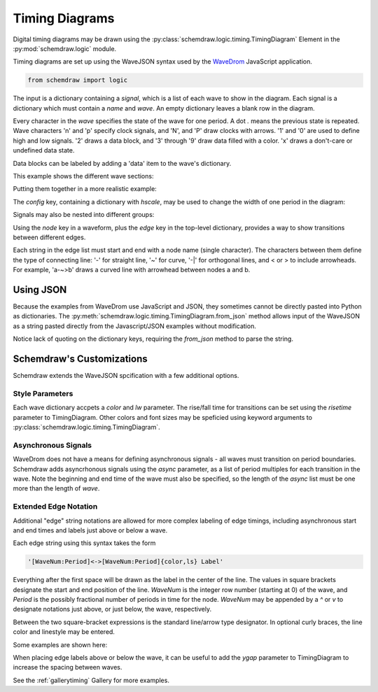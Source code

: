 Timing Diagrams
===============

.. jupyter-execute::
    :hide-code:

    %config InlineBackend.figure_format = 'svg'
    import schemdraw
    from schemdraw import logic
    schemdraw.config(margin=.1)


Digital timing diagrams may be drawn using the :py:class:`schemdraw.logic.timing.TimingDiagram` Element in the :py:mod:`schemdraw.logic` module.

Timing diagrams are set up using the WaveJSON syntax used by the `WaveDrom <https://wavedrom.com/>`_ JavaScript application.


.. code-block:: python

    from schemdraw import logic


.. jupyter-execute::

    logic.TimingDiagram(
        {'signal': [
            {'name': 'A', 'wave': '0..1..01.'},
            {'name': 'B', 'wave': '101..0...'}]})

The input is a dictionary containing a `signal`, which is a list of each wave to show in the diagram. Each signal is a dictionary which must contain a `name` and `wave`.
An empty dictionary leaves a blank row in the diagram.

Every character in the `wave` specifies the state of the wave for one period. A dot `.` means the previous state is repeated.
Wave characters 'n' and 'p' specify clock signals, and 'N', and 'P' draw clocks with arrows.
'1' and '0' are used to define high and low signals. '2' draws a data block, and '3' through '9' draw data filled with a color. 'x' draws a don't-care or undefined data state.

Data blocks can be labeled by adding a 'data' item to the wave's dictionary.

This example shows the different wave sections:

.. jupyter-execute::

    logic.TimingDiagram(
        {'signal': [
            {'name': 'clock n', 'wave': 'n......'},
            {'name': 'clock p', 'wave': 'p......'},
            {'name': 'clock N', 'wave': 'N......'},
            {'name': 'clock P', 'wave': 'P......'},
            {},
            {'name': '1s and 0s', 'wave': '0.1.01.'},
            {'name': 'data', 'wave': '2..=.2.'},  # '=' is the same as '2'
            {'name': 'data named', 'wave': '3.4.6..', 'data': ['A', 'B', 'C']},
            {'name': 'dont care', 'wave': 'xx..x..'},
            {},
            {'name': 'high z', 'wave': 'z.10.z.'},
            {'name': 'pull up/down', 'wave': '0u..d.1'},
        ]})


Putting them together in a more realistic example:

.. jupyter-execute::

    logic.TimingDiagram(
        {'signal': [
            {'name': 'clk', 'wave': 'P......'},
            {'name': 'bus', 'wave': 'x.==.=x', 'data': ['head', 'body', 'tail']},
            {'name': 'wire', 'wave': '0.1..0.'}]})


The `config` key, containing a dictionary with `hscale`, may be used to change the width of one period in the diagram:

.. jupyter-execute::
    :emphasize-lines: 6

    logic.TimingDiagram(
        {'signal': [
            {'name': 'clk', 'wave': 'P......'},
            {'name': 'bus', 'wave': 'x.==.=x', 'data': ['head', 'body', 'tail']},
            {'name': 'wire', 'wave': '0.1..0.'}],
         'config': {'hscale': 2}})


Signals may also be nested into different groups:

.. jupyter-execute::

    logic.TimingDiagram(
        {'signal': ['Group', 
          ['Set 1',
            {'name': 'A', 'wave': '0..1..01.'},
            {'name': 'B', 'wave': '101..0...'}],
          ['Set 2',
            {'name': 'C', 'wave': '0..1..01.'},
            {'name': 'D', 'wave': '101..0...'}]
                   ]})


Using the `node` key in a waveform, plus the `edge` key in the top-level dictionary, provides a way to show transitions between different edges.

.. jupyter-execute::
    :emphasize-lines: 5

    logic.TimingDiagram(
        {'signal': [
            {'name': 'A', 'wave': '0..1..01.', 'node': '...a.....'},
            {'name': 'B', 'wave': '101..0...', 'node': '.....b...'}],
         'edge': ['a~>b']
        })


Each string in the edge list must start and end with a node name (single character). The characters between them define the type of connecting line: '-' for straight line, '~' for curve, '-\|' for orthogonal lines, and \< or \> to include arrowheads.
For example, 'a-~>b' draws a curved line with arrowhead between nodes a and b.


Using JSON
----------

Because the examples from WaveDrom use JavaScript and JSON, they sometimes cannot be directly pasted into Python as dictionaries.
The :py:meth:`schemdraw.logic.timing.TimingDiagram.from_json` method allows input of the WaveJSON as a string pasted directly from the Javascript/JSON examples without modification.

Notice lack of quoting on the dictionary keys, requiring the `from_json` method to parse the string.

.. jupyter-execute::

    logic.TimingDiagram.from_json('''{ signal: [
      { name: "clk",  wave: "P......" },
      { name: "bus",  wave: "x.==.=x", data: ["head", "body", "tail", "data"] },
      { name: "wire", wave: "0.1..0." }
    ]}''')



Schemdraw's Customizations
--------------------------

Schemdraw extends the WaveJSON spcification with a few additional options. 

Style Parameters
****************

Each wave dictionary accpets a `color` and `lw` parameter.
The rise/fall time for transitions can be set using the `risetime` parameter to TimingDiagram. Other colors and font sizes may be speficied using keyword arguments to :py:class:`schemdraw.logic.timing.TimingDiagram`.

Asynchronous Signals
********************

WaveDrom does not have a means for defining asynchronous signals - all waves must transition on period boundaries. Schemdraw adds asyncrhonous signals using the `async` parameter, as a list of period multiples for each transition in the wave. Note the beginning and end time of the wave must also be specified, so the length of the `async` list must be one more than the length of `wave`.

.. jupyter-execute::
    :emphasize-lines: 4

    logic.TimingDiagram(
        {'signal': [
            {'name': 'clk', 'wave': 'n......'},
            {'name': 'B', 'wave': '010', 'async': [0, 1.6, 4.25, 7]}]},
        risetime=.03)


Extended Edge Notation
**********************

Additional "edge" string notations are allowed for more complex labeling of edge timings, including asynchronous start and end times and labels just above or below a wave.

Each edge string using this syntax takes the form

.. code-block:: python

    '[WaveNum:Period]<->[WaveNum:Period]{color,ls} Label'

Everything after the first space will be drawn as the label in the center of the line.
The values in square brackets designate the start and end position of the line.
`WaveNum` is the integer row number (starting at 0) of the wave, and `Period` is the possibly fractional number of periods in time for the node. `WaveNum` may be appended by a `^` or `v` to designate notations just above, or just below, the wave, respectively.

Between the two square-bracket expressions is the standard line/arrow type designator. In optional curly braces, the line color and linestyle may be entered.

Some examples are shown here:

.. jupyter-execute::
    :emphasize-lines: 5-7

    logic.TimingDiagram(
        {'signal': [
            {'name': 'A', 'wave': 'x3...x'},
            {'name': 'B', 'wave': 'x6.6.x'}],
         'edge': ['[0^:1]+[0^:5] $t_1$',
                  '[1^:1]<->[1^:3] $t_o$',
                  '[0^:3]-[1v:3]{gray,:}',
                 ]},
        ygap=.5, grid=False)


When placing edge labels above or below the wave, it can be useful to add the `ygap` parameter to TimingDiagram to increase the spacing between waves. 


See the :ref:`gallerytiming` Gallery for more examples.


